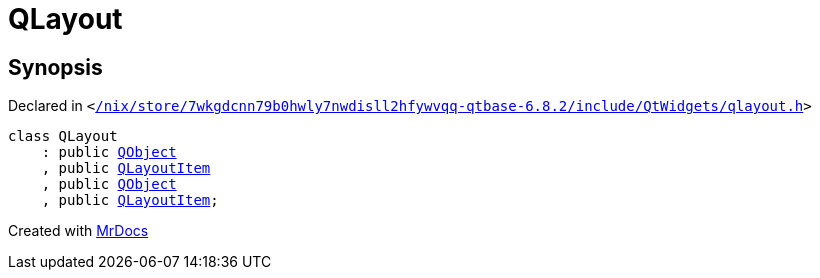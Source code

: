[#QLayout]
= QLayout
:relfileprefix: 
:mrdocs:


== Synopsis

Declared in `&lt;https://github.com/PrismLauncher/PrismLauncher/blob/develop/launcher//nix/store/7wkgdcnn79b0hwly7nwdisll2hfywvqq-qtbase-6.8.2/include/QtWidgets/qlayout.h#L25[&sol;nix&sol;store&sol;7wkgdcnn79b0hwly7nwdisll2hfywvqq&hyphen;qtbase&hyphen;6&period;8&period;2&sol;include&sol;QtWidgets&sol;qlayout&period;h]&gt;`

[source,cpp,subs="verbatim,replacements,macros,-callouts"]
----
class QLayout
    : public xref:QObject.adoc[QObject]
    , public xref:QLayoutItem.adoc[QLayoutItem]
    , public xref:QObject.adoc[QObject]
    , public xref:QLayoutItem.adoc[QLayoutItem];
----






[.small]#Created with https://www.mrdocs.com[MrDocs]#
